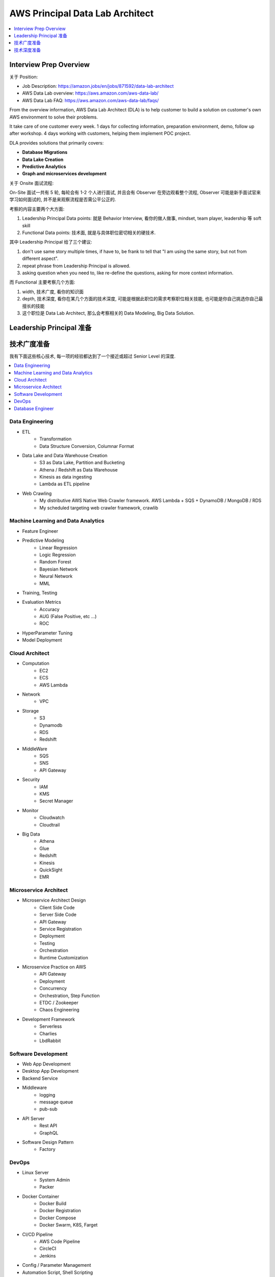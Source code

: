 AWS Principal Data Lab Architect
==============================================================================

.. contents::
    :depth: 1
    :local:


Interview Prep Overview
------------------------------------------------------------------------------

关于 Position:

- Job Description: https://amazon.jobs/en/jobs/871592/data-lab-architect
- AWS Data Lab overview: https://aws.amazon.com/aws-data-lab/
- AWS Data Lab FAQ: https://aws.amazon.com/aws-data-lab/faqs/

From the overview information, AWS Data Lab Architect (DLA) is to help customer to build a solution on customer's own AWS environment to solve their problems.

It take care of one customer every week. 1 days for collecting information, preparation environment, demo, follow up after workshop. 4 days working with customers, helping them implement POC project.

DLA provides solutions that primarily covers:

- **Database Migrations**
- **Data Lake Creation**
- **Predictive Analytics**
- **Graph and microservices development**

关于 Onsite 面试流程:

On-Site 面试一共有 5 轮, 每轮会有 1-2 个人进行面试, 并且会有 Observer 在旁边观看整个流程, Observer 可能是新手面试官来学习如何面试的, 并不是来观察流程是否需公平公正的.

考察的内容主要两个大方面:

1. Leadership Principal Data points: 就是 Behavior Interview, 看你的做人做事, mindset, team player, leadership 等 soft skill
2. Functional Data points: 技术面, 就是与具体职位密切相关的硬技术.

其中 Leadership Principal 给了三个建议:

1. don't use same story multiple times, if have to, be frank to tell that "I am using the same story, but not from different aspect".
2. repeat phrase from Leadership Principal is allowed.
3. asking question when you need to, like re-define the questions, asking for more context information.

而 Functional 主要考察几个方面:

1. width, 技术广度, 看你的知识面
2. depth, 技术深度, 看你在某几个方面的技术深度, 可能是根据此职位的需求考察职位相关技能, 也可能是你自己挑选你自己最擅长的技能
3. 这个职位是 Data Lab Architect, 那么会考察相关的 Data Modeling, Big Data Solution.


Leadership Principal 准备
------------------------------------------------------------------------------


技术广度准备
------------------------------------------------------------------------------

我有下面这些核心技术, 每一项的经验都达到了一个接近或超过 Senior Level 的深度.

.. contents::
    :depth: 1
    :local:


Data Engineering
~~~~~~~~~~~~~~~~~~~~~~~~~~~~~~~~~~~~~~~~~~~~~~~~~~~~~~~~~~~~~~~~~~~~~~~~~~~~~~

- ETL
    - Transformation
    - Data Structure Conversion, Columnar Format
- Data Lake and Data Warehouse Creation
    - S3 as Data Lake, Partition and Bucketing
    - Athena / Redshift as Data Warehouse
    - Kinesis as data ingesting
    - Lambda as ETL pipeline
- Web Crawling
    - My distributive AWS Native Web Crawler framework. AWS Lambda + SQS + DynamoDB / MongoDB / RDS
    - My scheduled targeting web crawler framework, crawlib


Machine Learning and Data Analytics
~~~~~~~~~~~~~~~~~~~~~~~~~~~~~~~~~~~~~~~~~~~~~~~~~~~~~~~~~~~~~~~~~~~~~~~~~~~~~~

- Feature Engineer
- Predictive Modeling
    - Linear Regression
    - Logic Regression
    - Random Forest
    - Bayesian Network
    - Neural Network
    - MML
- Training, Testing
- Evaluation Metrics
    - Accuracy
    - AUG (False Positive, etc ...)
    - ROC
- HyperParameter Tuning
- Model Deployment


Cloud Architect
~~~~~~~~~~~~~~~~~~~~~~~~~~~~~~~~~~~~~~~~~~~~~~~~~~~~~~~~~~~~~~~~~~~~~~~~~~~~~~

- Computation
    - EC2
    - ECS
    - AWS Lambda
- Network
    - VPC
- Storage
    - S3
    - Dynamodb
    - RDS
    - Redshift
- MiddleWare
    - SQS
    - SNS
    - API Gateway
- Security
    - IAM
    - KMS
    - Secret Manager
- Monitor
    - Cloudwatch
    - Cloudtrail
- Big Data
    - Athena
    - Glue
    - Redshift
    - Kinesis
    - QuickSight
    - EMR


Microservice Architect
~~~~~~~~~~~~~~~~~~~~~~~~~~~~~~~~~~~~~~~~~~~~~~~~~~~~~~~~~~~~~~~~~~~~~~~~~~~~~~

- Microservice Architect Design
    - Client Side Code
    - Server Side Code
    - API Gateway
    - Service Registration
    - Deployment
    - Testing
    - Orchestration
    - Runtime Customization
- Microservice Practice on AWS
    - API Gateway
    - Deployment
    - Concurrency
    - Orchestration, Step Function
    - ETDC / Zookeeper
    - Chaos Engineering
- Development Framework
    - Serverless
    - Charlies
    - LbdRabbit


Software Development
~~~~~~~~~~~~~~~~~~~~~~~~~~~~~~~~~~~~~~~~~~~~~~~~~~~~~~~~~~~~~~~~~~~~~~~~~~~~~~

- Web App Development
- Desktop App Development
- Backend Service
- Middleware
    - logging
    - message queue
    - pub-sub
- API Server
    - Rest API
    - GraphQL
- Software Design Pattern
    - Factory


DevOps
~~~~~~~~~~~~~~~~~~~~~~~~~~~~~~~~~~~~~~~~~~~~~~~~~~~~~~~~~~~~~~~~~~~~~~~~~~~~~~

- Linux Server
    - System Admin
    - Packer
- Docker Container
    - Docker Build
    - Docker Registration
    - Docker Compose
    - Docker Swarm, K8S, Farget
- CI/CD Pipeline
    - AWS Code Pipeline
    - CircleCI
    - Jenkins
- Config / Parameter Management
- Automation Script, Shell Scripting
- Command Line Tool Development
- Infrastructure as Code
    - Terraform
    - Troposphere_mate
- Deployment Pattern
    - Blue Green
    - Rolling Upgrade
    - Canary Deployment
    - Feature Toggle
    - A/B Test
    - Shadow Test


Database Engineer
~~~~~~~~~~~~~~~~~~~~~~~~~~~~~~~~~~~~~~~~~~~~~~~~~~~~~~~~~~~~~~~~~~~~~~~~~~~~~~

- Database Modeling
    - Normalized Data Modeling in Relation Database
    - De-normalized Data Schema
    - Index Strategy
    - Query Optimization
    - User Management
    - Backup Restore
- NonSQL
    - MongoDB
    - DynamoDB
    - Redis
    - Elastic Search
- OLAP
    - Redshift
        - Schema Design
        - Query Optimization
        - Compression
- Database for Hacker
    - Sqlite
    - ETCD
- Database Migration
    - DMS STC (Schema Transform Convertion), Source endpoint, Target endpoint, Replication Instance.


技术深度准备
------------------------------------------------------------------------------


Microservices Architect in general and AWS best Practice
~~~~~~~~~~~~~~~~~~~~~~~~~~~~~~~~~~~~~~~~~~~~~~~~~~~~~~~~~~~~~~~~~~~~~~~~~~~~~~

- Pro-Con
- Client Code Server Code
- API Gateway
- Error Hanlding
- Scaling
- Orchestration
- Monitoring
- Deployment Strategy
- Testing


Big Data Architect Data Collection, Data Warehouse, BI
~~~~~~~~~~~~~~~~~~~~~~~~~~~~~~~~~~~~~~~~~~~~~~~~~~~~~~~~~~~~~~~~~~~~~~~~~~~~~~

- Collection
- Storage
- Processing
- Analytics
- Visualization
- Security


Machine Learning Powered Application
~~~~~~~~~~~~~~~~~~~~~~~~~~~~~~~~~~~~~~~~~~~~~~~~~~~~~~~~~~~~~~~~~~~~~~~~~~~~~~

- Classification, Regression
-